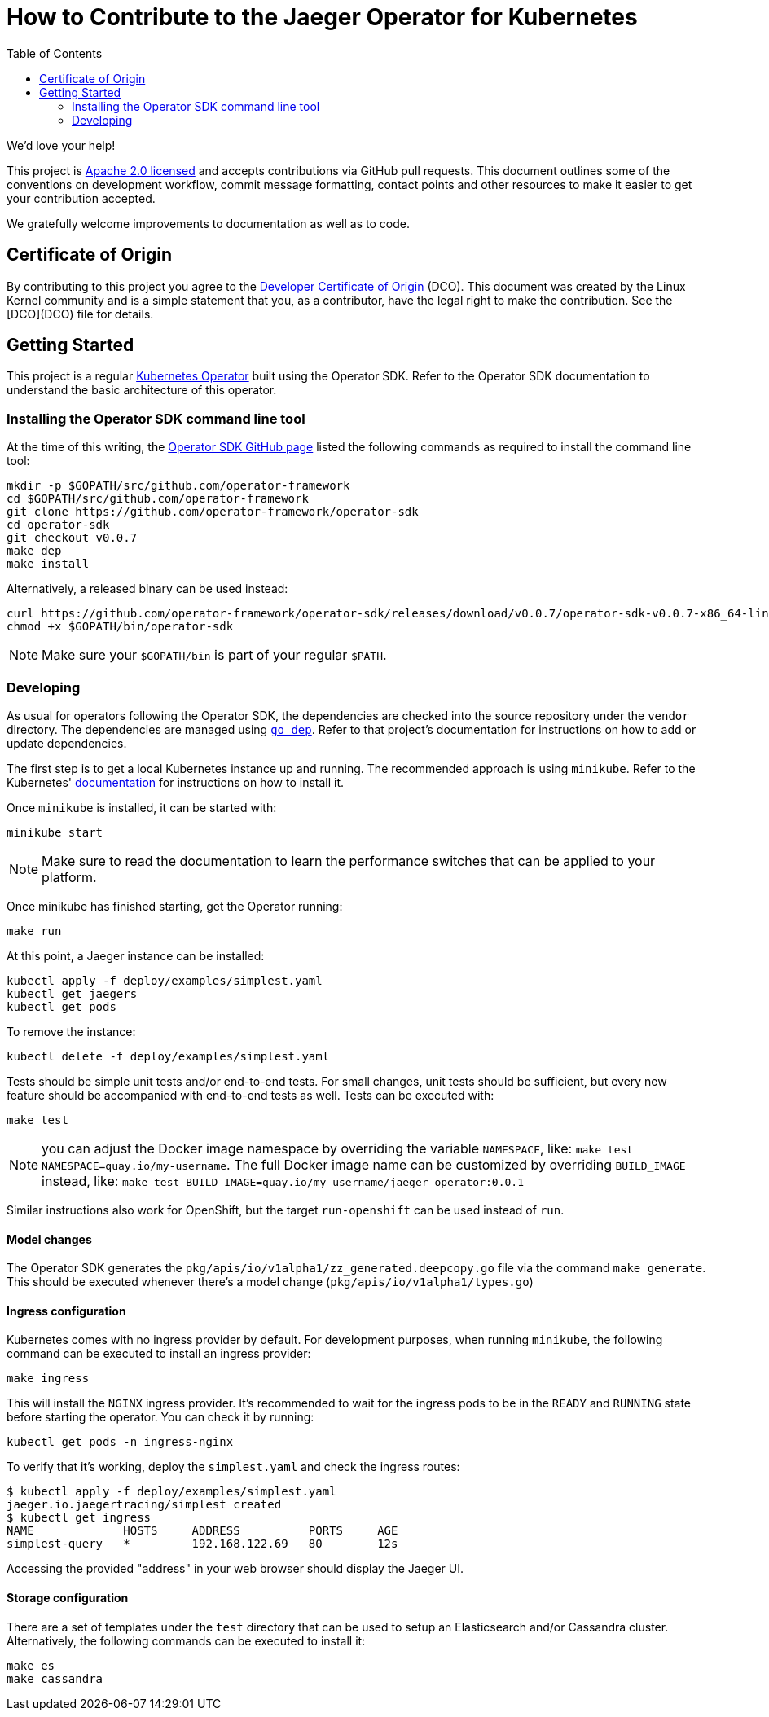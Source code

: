 = How to Contribute to the Jaeger Operator for Kubernetes
:toc[]:

We'd love your help!

This project is link:LICENSE[Apache 2.0 licensed] and accepts contributions via GitHub pull requests. This document outlines some of the conventions on development workflow, commit message formatting, contact points and other resources to make it easier to get your contribution accepted.

We gratefully welcome improvements to documentation as well as to code.

== Certificate of Origin

By contributing to this project you agree to the link:https://developercertificate.org/[Developer Certificate of Origin] (DCO). This document was created by the Linux Kernel community and is a simple statement that you, as a contributor, have the legal right to make the contribution. See the [DCO](DCO) file for details.

== Getting Started

This project is a regular link:https://coreos.com/operators/[Kubernetes Operator]  built using the Operator SDK. Refer to the Operator SDK documentation to understand the basic architecture of this operator.

=== Installing the Operator SDK command line tool

At the time of this writing, the link:https://github.com/operator-framework/operator-sdk[Operator SDK GitHub page] listed the following commands as required to install the command line tool:

[source,bash]
----
mkdir -p $GOPATH/src/github.com/operator-framework
cd $GOPATH/src/github.com/operator-framework
git clone https://github.com/operator-framework/operator-sdk
cd operator-sdk
git checkout v0.0.7
make dep
make install
----

Alternatively, a released binary can be used instead:

[source,bash]
----
curl https://github.com/operator-framework/operator-sdk/releases/download/v0.0.7/operator-sdk-v0.0.7-x86_64-linux-gnu -sLo $GOPATH/bin/operator-sdk
chmod +x $GOPATH/bin/operator-sdk
----

NOTE: Make sure your `$GOPATH/bin` is part of your regular `$PATH`.

=== Developing

As usual for operators following the Operator SDK, the dependencies are checked into the source repository under the `vendor` directory. The dependencies are managed using link:https://github.com/golang/dep[`go dep`]. Refer to that project's documentation for instructions on how to add or update dependencies.

The first step is to get a local Kubernetes instance up and running. The recommended approach is using `minikube`. Refer to the Kubernetes'  link:https://kubernetes.io/docs/tasks/tools/install-minikube/[documentation] for instructions on how to install it.

Once `minikube` is installed, it can be started with:

[source,bash]
----
minikube start
----

NOTE: Make sure to read the documentation to learn the performance switches that can be applied to your platform.

Once minikube has finished starting, get the Operator running:

[source,bash]
----
make run
----

At this point, a Jaeger instance can be installed:

[source,bash]
----
kubectl apply -f deploy/examples/simplest.yaml
kubectl get jaegers
kubectl get pods
----

To remove the instance:
[source,bash]
----
kubectl delete -f deploy/examples/simplest.yaml
----

Tests should be simple unit tests and/or end-to-end tests. For small changes, unit tests should be sufficient, but every new feature should be accompanied with end-to-end tests as well. Tests can be executed with:

[source,bash]
----
make test
----

NOTE: you can adjust the Docker image namespace by overriding the variable `NAMESPACE`, like: `make test NAMESPACE=quay.io/my-username`. The full Docker image name can be customized by overriding `BUILD_IMAGE` instead, like: `make test BUILD_IMAGE=quay.io/my-username/jaeger-operator:0.0.1`

Similar instructions also work for OpenShift, but the target `run-openshift` can be used instead of `run`.

==== Model changes

The Operator SDK generates the `pkg/apis/io/v1alpha1/zz_generated.deepcopy.go` file via the command `make generate`. This should be executed whenever there's a model change (`pkg/apis/io/v1alpha1/types.go`)

==== Ingress configuration

Kubernetes comes with no ingress provider by default. For development purposes, when running `minikube`, the following command can be executed to install an ingress provider:

[source,bash]
----
make ingress
----

This will install the `NGINX` ingress provider. It's recommended to wait for the ingress pods to be in the `READY` and `RUNNING` state before starting the operator. You can check it by running:

[source,bash]
----
kubectl get pods -n ingress-nginx
----

To verify that it's working, deploy the `simplest.yaml` and check the ingress routes:

[source,bash]
----
$ kubectl apply -f deploy/examples/simplest.yaml 
jaeger.io.jaegertracing/simplest created
$ kubectl get ingress
NAME             HOSTS     ADDRESS          PORTS     AGE
simplest-query   *         192.168.122.69   80        12s
----

Accessing the provided "address" in your web browser should display the Jaeger UI.

==== Storage configuration

There are a set of templates under the `test` directory that can be used to setup an Elasticsearch and/or Cassandra cluster. Alternatively, the following commands can be executed to install it:

[source,bash]
----
make es
make cassandra
----

